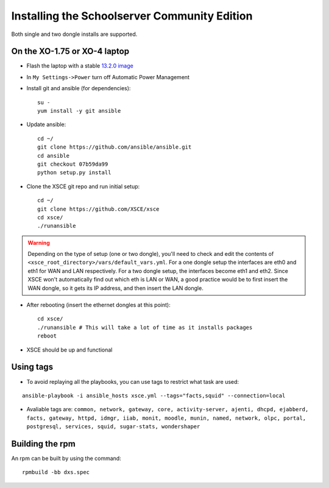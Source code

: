 ==============================
Installing the Schoolserver Community Edition 
==============================

Both single and two dongle installs are supported. 


On the XO-1.75 or XO-4 laptop
=============================

* Flash the laptop with a stable `13.2.0 image`_

* In ``My Settings->Power`` turn off Automatic Power Management

* Install git and ansible (for dependencies)::

    su -
    yum install -y git ansible
    
* Update ansible::
    
    cd ~/
    git clone https://github.com/ansible/ansible.git
    cd ansible
    git checkout 07b59da99
    python setup.py install

* Clone the XSCE git repo and run initial setup::

    cd ~/
    git clone https://github.com/XSCE/xsce
    cd xsce/
    ./runansible

.. Warning::
   Depending on the type of setup (one or two dongle), you'll need to
   check and edit the contents of
   ``<xsce_root_directory>/vars/default_vars.yml``. For a one dongle
   setup the interfaces are eth0 and eth1 for WAN and LAN respectively.
   For a two dongle setup, the interfaces become eth1 and eth2. Since
   XSCE won't automatically find out which eth is LAN or WAN, a good
   practice would be to first insert the WAN dongle, so it gets its IP
   address, and then insert the LAN dongle.

* After rebooting (insert the ethernet dongles at this point)::

    cd xsce/
    ./runansible # This will take a lot of time as it installs packages
    reboot

* XSCE should be up and functional

.. _13.2.0 image: http://wiki.laptop.org/go/Release_notes/13.2.0#Installation

.. _XSCE: http://schoolserver.org/


Using tags
==========

* To avoid replaying all the playbooks, you can use tags to restrict what task are used: 
::

  ansible-playbook -i ansible_hosts xsce.yml --tags="facts,squid" --connection=local
* Avaliable tags are: ``common, network, gateway, core, activity-server, ajenti, dhcpd, ejabberd, facts, gateway, httpd, idmgr, iiab, monit, moodle, munin, named, network, olpc, portal, postgresql, services, squid, sugar-stats, wondershaper``


Building the rpm
================

An rpm can be built by using the command::

    rpmbuild -bb dxs.spec


